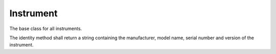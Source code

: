 Instrument
==========

The base class for all instruments.

The identity method shall return a string containing the manufacturer, model name, serial number and version of the instrument.
